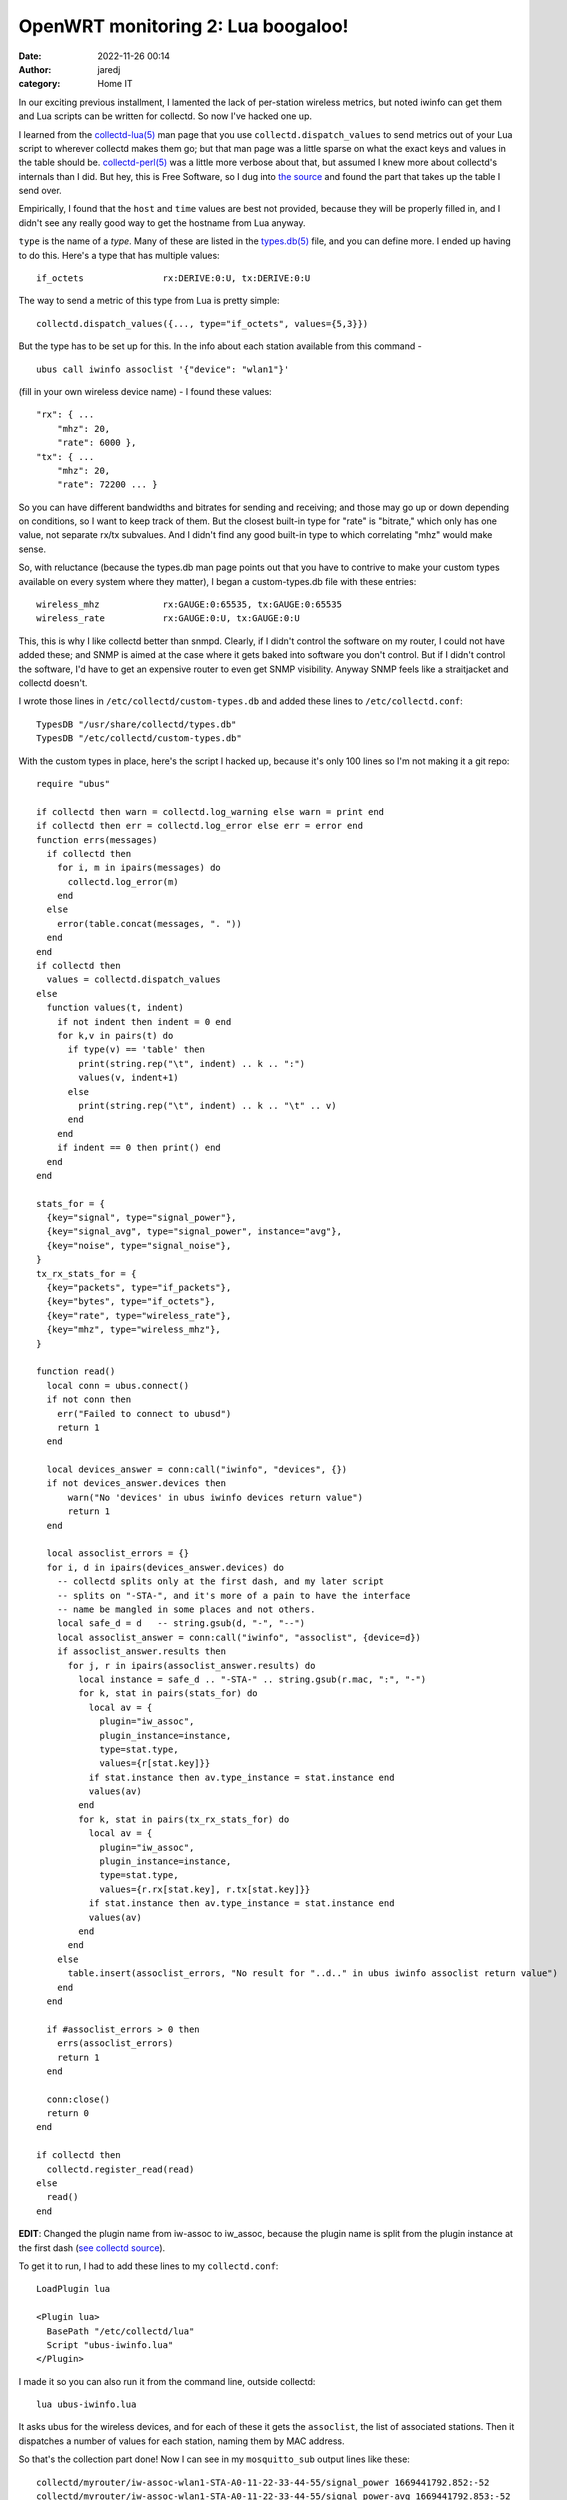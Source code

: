 OpenWRT monitoring 2: Lua boogaloo!
###################################
:date: 2022-11-26 00:14
:author: jaredj
:category: Home IT

In our exciting previous installment, I lamented the lack of
per-station wireless metrics, but noted iwinfo can get them and Lua
scripts can be written for collectd. So now I've hacked one up.

I learned from the `collectd-lua(5)`_ man page that you use
``collectd.dispatch_values`` to send metrics out of your Lua script to
wherever collectd makes them go; but that man page was a little sparse
on what the exact keys and values in the table should
be. `collectd-perl(5)`_ was a little more verbose about that, but
assumed I knew more about collectd's internals than I did. But hey,
this is Free Software, so I dug into `the source`_ and found the part
that takes up the table I send over.

.. _`collectd-lua(5)`: https://www.systutorials.com/docs/linux/man/5-collectd-lua/
.. _`collectd-perl(5)`: https://www.systutorials.com/docs/linux/man/5-collectd-perl/
.. _`the source`: https://www.systutorials.com/docs/linux/man/5-collectd-perl/

Empirically, I found that the ``host`` and ``time`` values are best
not provided, because they will be properly filled in, and I didn't
see any really good way to get the hostname from Lua anyway.

.. _`types.db(5)`: https://www.systutorials.com/docs/linux/man/5-types.db/

``type`` is the name of a `type`. Many of these are listed in the
`types.db(5)`_ file, and you can define more. I ended up having to do
this. Here's a type that has multiple values::

  if_octets               rx:DERIVE:0:U, tx:DERIVE:0:U

The way to send a metric of this type from Lua is pretty simple::

  collectd.dispatch_values({..., type="if_octets", values={5,3}})

But the type has to be set up for this. In the info about each station
available from this command - ::

  ubus call iwinfo assoclist '{"device": "wlan1"}'

(fill in your own wireless device name) - I found these values::

  "rx": { ...
      "mhz": 20,
      "rate": 6000 },
  "tx": { ...
      "mhz": 20,
      "rate": 72200 ... }

So you can have different bandwidths and bitrates for sending and
receiving; and those may go up or down depending on conditions, so I
want to keep track of them. But the closest built-in type for "rate"
is "bitrate," which only has one value, not separate rx/tx
subvalues. And I didn't find any good built-in type to which
correlating "mhz" would make sense.

So, with reluctance (because the types.db man page points out that you
have to contrive to make your custom types available on every system
where they matter), I began a custom-types.db file with these entries::

  wireless_mhz            rx:GAUGE:0:65535, tx:GAUGE:0:65535
  wireless_rate           rx:GAUGE:0:U, tx:GAUGE:0:U

This, this is why I like collectd better than snmpd. Clearly, if I
didn't control the software on my router, I could not have added
these; and SNMP is aimed at the case where it gets baked into software
you don't control. But if I didn't control the software, I'd have to
get an expensive router to even get SNMP visibility. Anyway SNMP feels
like a straitjacket and collectd doesn't.

I wrote those lines in ``/etc/collectd/custom-types.db`` and added
these lines to ``/etc/collectd.conf``::

  TypesDB "/usr/share/collectd/types.db"
  TypesDB "/etc/collectd/custom-types.db"

With the custom types in place, here's the script I hacked up, because
it's only 100 lines so I'm not making it a git repo::

  require "ubus"

  if collectd then warn = collectd.log_warning else warn = print end
  if collectd then err = collectd.log_error else err = error end
  function errs(messages)
    if collectd then
      for i, m in ipairs(messages) do
        collectd.log_error(m)
      end
    else
      error(table.concat(messages, ". "))
    end
  end
  if collectd then
    values = collectd.dispatch_values
  else
    function values(t, indent)
      if not indent then indent = 0 end
      for k,v in pairs(t) do
        if type(v) == 'table' then
          print(string.rep("\t", indent) .. k .. ":")
          values(v, indent+1)
        else
          print(string.rep("\t", indent) .. k .. "\t" .. v)
        end
      end
      if indent == 0 then print() end
    end
  end

  stats_for = {
    {key="signal", type="signal_power"},
    {key="signal_avg", type="signal_power", instance="avg"},
    {key="noise", type="signal_noise"},
  }
  tx_rx_stats_for = {
    {key="packets", type="if_packets"},
    {key="bytes", type="if_octets"},
    {key="rate", type="wireless_rate"},
    {key="mhz", type="wireless_mhz"},
  }

  function read()
    local conn = ubus.connect()
    if not conn then
      err("Failed to connect to ubusd")
      return 1
    end

    local devices_answer = conn:call("iwinfo", "devices", {})
    if not devices_answer.devices then
        warn("No 'devices' in ubus iwinfo devices return value")
        return 1
    end

    local assoclist_errors = {}
    for i, d in ipairs(devices_answer.devices) do
      -- collectd splits only at the first dash, and my later script
      -- splits on "-STA-", and it's more of a pain to have the interface
      -- name be mangled in some places and not others.
      local safe_d = d   -- string.gsub(d, "-", "--")
      local assoclist_answer = conn:call("iwinfo", "assoclist", {device=d})
      if assoclist_answer.results then
        for j, r in ipairs(assoclist_answer.results) do
          local instance = safe_d .. "-STA-" .. string.gsub(r.mac, ":", "-")
          for k, stat in pairs(stats_for) do
            local av = {
              plugin="iw_assoc",
              plugin_instance=instance,
              type=stat.type,
              values={r[stat.key]}}
            if stat.instance then av.type_instance = stat.instance end
            values(av)
          end
          for k, stat in pairs(tx_rx_stats_for) do
            local av = {
              plugin="iw_assoc",
              plugin_instance=instance,
              type=stat.type,
              values={r.rx[stat.key], r.tx[stat.key]}}
            if stat.instance then av.type_instance = stat.instance end
            values(av)
          end
        end
      else
        table.insert(assoclist_errors, "No result for "..d.." in ubus iwinfo assoclist return value")
      end
    end

    if #assoclist_errors > 0 then
      errs(assoclist_errors)
      return 1
    end

    conn:close()
    return 0
  end

  if collectd then
    collectd.register_read(read)
  else
    read()
  end

**EDIT**: Changed the plugin name from iw-assoc to iw_assoc, because
the plugin name is split from the plugin instance at the first dash
(`see collectd source`_).

.. _`see collectd source`: https://github.com/collectd/collectd/blob/dfd034032b7c7c8f821774715c0723c42cefd332/src/utils/common/common.c#L1004

To get it to run, I had to add these lines to my ``collectd.conf``::

  LoadPlugin lua

  <Plugin lua>
    BasePath "/etc/collectd/lua"
    Script "ubus-iwinfo.lua"
  </Plugin>

I made it so you can also run it from the command line, outside
collectd::
  
  lua ubus-iwinfo.lua

It asks ubus for the wireless devices, and for each of these it gets
the ``assoclist``, the list of associated stations. Then it dispatches
a number of values for each station, naming them by MAC address.

So that's the collection part done! Now I can see in my
``mosquitto_sub`` output lines like these::

  collectd/myrouter/iw-assoc-wlan1-STA-A0-11-22-33-44-55/signal_power 1669441792.852:-52
  collectd/myrouter/iw-assoc-wlan1-STA-A0-11-22-33-44-55/signal_power-avg 1669441792.853:-52
  collectd/myrouter/iw-assoc-wlan1-STA-A0-11-22-33-44-55/signal_noise 1669441792.853:-95
  collectd/myrouter/iw-assoc-wlan1-STA-A0-11-22-33-44-55/if_packets 1669441792.853:70.9108657070208:82.8958007560948
  collectd/myrouter/iw-assoc-wlan1-STA-A0-11-22-33-44-55/if_octets 1669441792.853:8244.83555196367:122456.062485011
  collectd/myrouter/iw-assoc-wlan1-STA-A0-11-22-33-44-55/wireless_rate 1669441792.853:6000:72200
  collectd/myrouter/iw-assoc-wlan1-STA-A0-11-22-33-44-55/wireless_mhz 1669441792.855:20:20
  collectd/myrouter/iw-assoc-wlan1-STA-08-00-01-02-03-04/signal_power 1669441792.856:-56
  collectd/myrouter/iw-assoc-wlan1-STA-08-00-01-02-03-04/signal_power-avg 1669441792.856:-55
  collectd/myrouter/iw-assoc-wlan1-STA-08-00-01-02-03-04/signal_noise 1669441792.856:-95
  collectd/myrouter/iw-assoc-wlan1-STA-08-00-01-02-03-04/if_packets 1669441792.856:6.1918515443603:6.1918515443603
  collectd/myrouter/iw-assoc-wlan1-STA-08-00-01-02-03-04/if_octets 1669441792.856:2003.55951814726:3259.80391944196
  collectd/myrouter/iw-assoc-wlan1-STA-08-00-01-02-03-04/wireless_rate 1669441792.858:130000:144400
  collectd/myrouter/iw-assoc-wlan1-STA-08-00-01-02-03-04/wireless_mhz 1669441792.858:20:20
  collectd/myrouter/iw-assoc-wlan1-STA-10-AA-BB-CC-11-22/signal_power 1669441792.858:-62
  collectd/myrouter/iw-assoc-wlan1-STA-10-AA-BB-CC-11-22/signal_power-avg 1669441792.858:-61
  collectd/myrouter/iw-assoc-wlan1-STA-10-AA-BB-CC-11-22/signal_noise 1669441792.859:-95
  collectd/myrouter/iw-assoc-wlan1-STA-10-AA-BB-CC-11-22/if_packets 1669441792.860:0:0
  collectd/myrouter/iw-assoc-wlan1-STA-10-AA-BB-CC-11-22/if_octets 1669441792.860:0:0
  collectd/myrouter/iw-assoc-wlan1-STA-10-AA-BB-CC-11-22/wireless_rate 1669441792.861:6000:86700
  collectd/myrouter/iw-assoc-wlan1-STA-10-AA-BB-CC-11-22/wireless_mhz 1669441792.861:20:20
  collectd/myrouter/iw-assoc-wlan1-STA-8E-99-88-77-66-55/signal_power 1669441792.861:-45
  collectd/myrouter/iw-assoc-wlan1-STA-8E-99-88-77-66-55/signal_power-avg 1669441792.862:-45
  collectd/myrouter/iw-assoc-wlan1-STA-8E-99-88-77-66-55/signal_noise 1669441792.862:-95
  collectd/myrouter/iw-assoc-wlan1-STA-8E-99-88-77-66-55/if_packets 1669441792.863:0.0998703777728744:0
  collectd/myrouter/iw-assoc-wlan1-STA-8E-99-88-77-66-55/if_octets 1669441792.863:2.39689666698687:0
  collectd/myrouter/iw-assoc-wlan1-STA-8E-99-88-77-66-55/wireless_rate 1669441792.863:6000:144400
  collectd/myrouter/iw-assoc-wlan1-STA-8E-99-88-77-66-55/wireless_mhz 1669441792.864:20:20

Nice! Now I just have to graph these.
